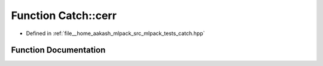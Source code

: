 .. _exhale_function_namespaceCatch_1a4e5b5dc07abdfa30de33593dfab71f43:

Function Catch::cerr
====================

- Defined in :ref:`file__home_aakash_mlpack_src_mlpack_tests_catch.hpp`


Function Documentation
----------------------


.. doxygenfunction:: Catch::cerr()
